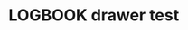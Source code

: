 * LOGBOOK drawer test
  :LOGBOOK:
  CLOCK: [2012-10-26 Fri 16:01]
  CLOCK: [2012-10-26 Fri 14:50]--[2012-10-26 Fri 15:00] =>  0:10
  CLOCK: [2012-10-26 Fri 14:30]--[2012-10-26 Fri 14:40] =>  0:10
  CLOCK: [2012-10-26 Fri 14:10]--[2012-10-26 Fri 14:20] =>  0:10
  :END:
